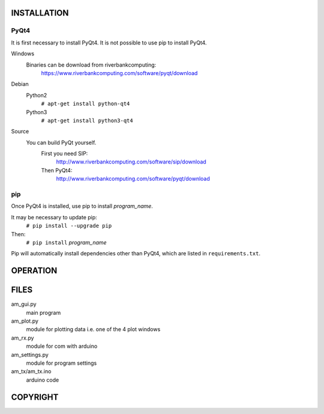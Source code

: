 
INSTALLATION
============

PyQt4
-----

It is first necessary to install PyQt4. It is not possible to use
pip to install PyQt4.

Windows
    Binaries can be download from riverbankcomputing:
        https://www.riverbankcomputing.com/software/pyqt/download

Debian
    Python2
        ``# apt-get install python-qt4``
    Python3
        ``# apt-get install python3-qt4``

Source
    You can build PyQt yourself.
        First you need SIP:
            http://www.riverbankcomputing.com/software/sip/download
        Then PyQt4:
            http://www.riverbankcomputing.com/software/pyqt/download

pip
---

Once PyQt4 is installed, use pip to install *program_name*.

It may be necessary to update pip:
    ``# pip install --upgrade pip``

Then:
    ``# pip install`` *program_name*

Pip will automatically install dependencies other than PyQt4, which are listed in  ``requirements.txt``.


OPERATION
=========



FILES
=====

am_gui.py
    main program

am_plot.py
    module for plotting data i.e. one of the 4 plot windows

am_rx.py
    module for com with arduino

am_settings.py
    module for program settings

am_tx/am_tx.ino
    arduino code

COPYRIGHT
=========
